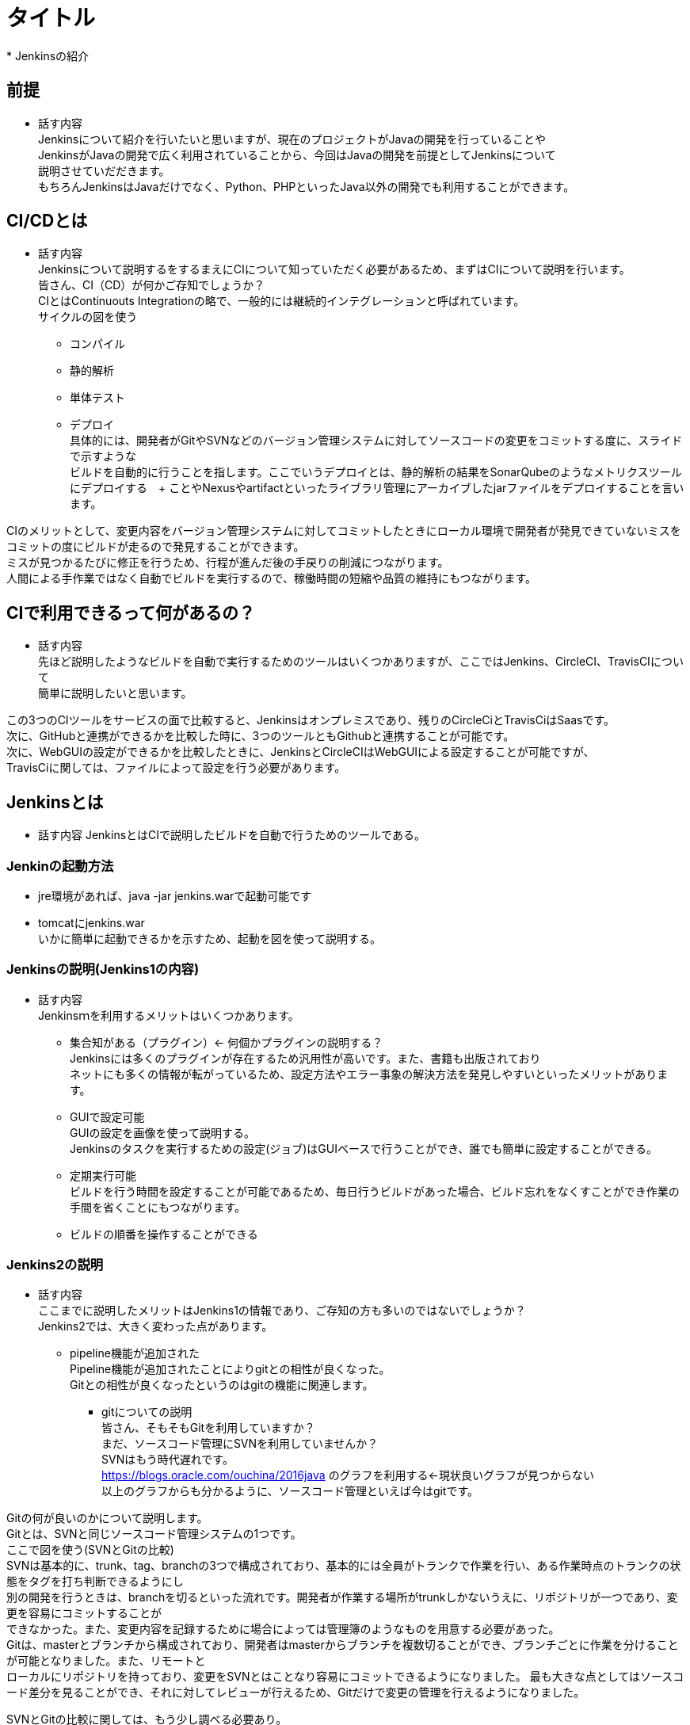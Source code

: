 = タイトル
* Jenkinsの紹介

== 前提
* 話す内容 +
Jenkinsについて紹介を行いたいと思いますが、現在のプロジェクトがJavaの開発を行っていることや +
JenkinsがJavaの開発で広く利用されていることから、今回はJavaの開発を前提としてJenkinsについて +
説明させていだだきます。 +
もちろんJenkinsはJavaだけでなく、Python、PHPといったJava以外の開発でも利用することができます。

== CI/CDとは
* 話す内容 +
Jenkinsについて説明するをするまえにCIについて知っていただく必要があるため、まずはCIについて説明を行います。 +
皆さん、CI（CD）が何かご存知でしょうか？ +
CIとはContinuouts Integrationの略で、一般的には継続的インテグレーションと呼ばれています。 +
サイクルの図を使う +
- コンパイル +
- 静的解析 +
- 単体テスト +
- デプロイ +
具体的には、開発者がGitやSVNなどのバージョン管理システムに対してソースコードの変更をコミットする度に、スライドで示すような +
ビルドを自動的に行うことを指します。ここでいうデプロイとは、静的解析の結果をSonarQubeのようなメトリクスツールにデプロイする　+
ことやNexusやartifactといったライブラリ管理にアーカイブしたjarファイルをデプロイすることを言います。 +

CIのメリットとして、変更内容をバージョン管理システムに対してコミットしたときにローカル環境で開発者が発見できていないミスを +
コミットの度にビルドが走るので発見することができます。 +
ミスが見つかるたびに修正を行うため、行程が進んだ後の手戻りの削減につながります。 +
人間による手作業ではなく自動でビルドを実行するので、稼働時間の短縮や品質の維持にもつながります。

== CIで利用できるって何があるの？
* 話す内容 +
先ほど説明したようなビルドを自動で実行するためのツールはいくつかありますが、ここではJenkins、CircleCI、TravisCIについて +
簡単に説明したいと思います。

この3つのCIツールをサービスの面で比較すると、Jenkinsはオンプレミスであり、残りのCircleCiとTravisCiはSaasです。 +
次に、GitHubと連携ができるかを比較した時に、3つのツールともGithubと連携することが可能です。 +
次に、WebGUIの設定ができるかを比較したときに、JenkinsとCircleCIはWebGUIによる設定することが可能ですが、 +
TravisCiに関しては、ファイルによって設定を行う必要があります。

== Jenkinsとは
* 話す内容
JenkinsとはCIで説明したビルドを自動で行うためのツールである。

=== Jenkinの起動方法
* jre環境があれば、java -jar jenkins.warで起動可能です
* tomcatにjenkins.war  +
いかに簡単に起動できるかを示すため、起動を図を使って説明する。 +

=== Jenkinsの説明(Jenkins1の内容)
* 話す内容 +
Jenkinsｍを利用するメリットはいくつかあります。 +
** 集合知がある（プラグイン）← 何個かプラグインの説明する？ +
Jenkinsには多くのプラグインが存在するため汎用性が高いです。また、書籍も出版されており +
ネットにも多くの情報が転がっているため、設定方法やエラー事象の解決方法を発見しやすいといったメリットがあります。
** GUIで設定可能 +
GUIの設定を画像を使って説明する。 +
Jenkinsのタスクを実行するための設定(ジョブ)はGUIベースで行うことができ、誰でも簡単に設定することができる。 +
** 定期実行可能 +
ビルドを行う時間を設定することが可能であるため、毎日行うビルドがあった場合、ビルド忘れをなくすことができ作業の手間を省くことにもつながります。
** ビルドの順番を操作することができる +


=== Jenkins2の説明
* 話す内容 +
ここまでに説明したメリットはJenkins1の情報であり、ご存知の方も多いのではないでしょうか？ +
Jenkins2では、大きく変わった点があります。

** pipeline機能が追加された +
Pipeline機能が追加されたことによりgitとの相性が良くなった。 +
Gitとの相性が良くなったというのはgitの機能に関連します。

*** gitについての説明 +
皆さん、そもそもGitを利用していますか？ +
まだ、ソースコード管理にSVNを利用していませんか？ +
SVNはもう時代遅れです。 +
https://blogs.oracle.com/ouchina/2016java のグラフを利用する←現状良いグラフが見つからない +
以上のグラフからも分かるように、ソースコード管理といえば今はgitです。

Gitの何が良いのかについて説明します。 +
Gitとは、SVNと同じソースコード管理システムの1つです。 +
ここで図を使う(SVNとGitの比較) +
SVNは基本的に、trunk、tag、branchの3つで構成されており、基本的には全員がトランクで作業を行い、ある作業時点のトランクの状態をタグを打ち判断できるようにし +
別の開発を行うときは、branchを切るといった流れです。開発者が作業する場所がtrunkしかないうえに、リポジトリが一つであり、変更を容易にコミットすることが +
できなかった。また、変更内容を記録するために場合によっては管理簿のようなものを用意する必要があった。 +
Gitは、masterとブランチから構成されており、開発者はmasterからブランチを複数切ることができ、ブランチごとに作業を分けることが可能となりました。また、リモートと +
ローカルにリポジトリを持っており、変更をSVNとはことなり容易にコミットできるようになりました。
最も大きな点としてはソースコード差分を見ることができ、それに対してレビューが行えるため、Gitだけで変更の管理を行えるようになりました。

SVNとGitの比較に関しては、もう少し調べる必要あり。

** 続き +
multibranchPipelineではブランチごとにジョブが実行され、Pipelineでは指定したブランチのみジョブが実行されます。 +

** ジョブの定義をファイルで行うことが可能となった +
Jenkins1を利用したことがある人はブランチがたくさんできるからその度にジョブを定義しなくてはいけないのではと思ったのではないでしょうか？ +
これを解決するのがJenkins2から導入されたJenkinsfileです。 +
Jenkinsfileはgroovyで書けるジョブを定義したファイルです。 +
このJenkinsfileをmasterに持たせておけば、ブランチを切る度にそのブランチにはJenkinsfileが存在するため、 +
わざわざブランチごとにジョブを作成する必要がなくなります。 +
また、ファイルでジョブ設定を管理できることになったことによって、バックアップをGUIで設定を変更の度に取らなくても良くなり、 +
バックアップができていなかった時にも、柔軟に対応することが可能となります。 +
また、ファイル管理できることで、複数の人が設定を変更することが可能になり、またgitで管理をしているためコードの差分に対してレビューができるようになります。 +
デメリットとしては、ファイルを書けないと設定ができないため属人性が生まれてしまう可能性があるということです。 +

== よくある開発事情（ソフトウェアスタック）
* 話す内容
Jenkinsを利用した開発では以下のような構成をとることが多くみられます。

* コミュニケーションツール(slack,mattermost)
* バージョン管理（GitHub、GitLabやSVN）
* ビルドツール(Gradle、Maven)
* テストツール(Junit、Spock)
* カバレッジツール(jacoco)
* 静的解析ツール(CheckStyle、FindBugs、PMD)
* メトリクス(SonarQube) etc..
* ライブラリ管理（Nexus、Artifacroty）

== ビルドパイプラインの紹介

* 話す内容
上記のような開発事例



